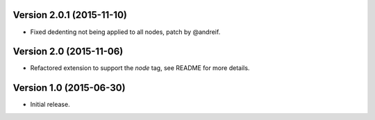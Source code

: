 Version 2.0.1 (2015-11-10)
--------------------------

- Fixed dedenting not being applied to all nodes, patch by @andreif.


Version 2.0 (2015-11-06)
------------------------

- Refactored extension to support the `node` tag, see README for more details.


Version 1.0 (2015-06-30)
------------------------

- Initial release.

